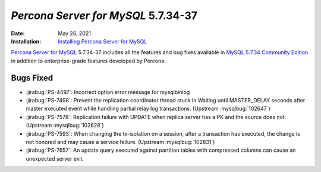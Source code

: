 .. _5.7.34-37:

================================================================================
*Percona Server for MySQL* 5.7.34-37
================================================================================
:Date: May 26, 2021
:Installation: `Installing Percona Server for MySQL <https://www.percona.com/doc/percona-server/5.7/installation.html>`_

`Percona Server for MySQL <https://www.percona.com/software/mysql-database/percona-server>`_ 5.7.34-37
includes all the features and bug fixes available in
`MySQL 5.7.34 Community Edition <https://dev.mysql.com/doc/relnotes/mysql/5.7/en/news-5-7-34.html>`_
in addition to enterprise-grade features developed by Percona.


Bugs Fixed
================================================================================

* :jirabug:`PS-4497`: Incorrect option error message for mysqlbinlog
* :jirabug:`PS-7498`: Prevent the replication coordinator thread stuck in Waiting until MASTER_DELAY seconds after master executed event while handling partial relay log transactions. (Upstream :mysqlbug:`102647`)
* :jirabug:`PS-7578`: Replication failure with UPDATE when replica server has a PK and the source does not. (Upstream :mysqlbug:`102628`)
* :jirabug:`PS-7593`: When changing the tx-isolation on a session, after a transaction has executed, the change is not honored and may cause a service failure. (Upstream :mysqlbug:`102831`)
* :jirabug:`PS-7657`: An update query executed against partition tables with compressed columns can cause an unexpected server exit.

